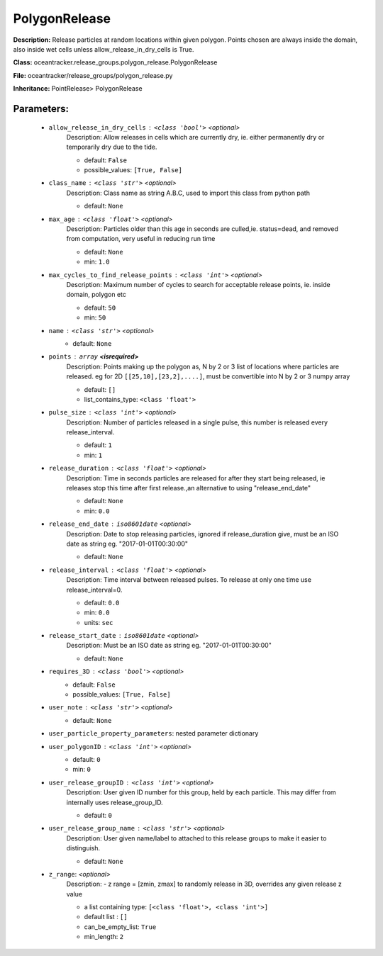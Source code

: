 ###############
PolygonRelease
###############

**Description:** Release particles at random locations within given polygon. Points chosen are always inside the domain, also inside wet cells unless  allow_release_in_dry_cells is True.

**Class:** oceantracker.release_groups.polygon_release.PolygonRelease

**File:** oceantracker/release_groups/polygon_release.py

**Inheritance:** PointRelease> PolygonRelease


Parameters:
************

	* ``allow_release_in_dry_cells`` :   ``<class 'bool'>``   *<optional>*
		Description: Allow releases in cells which are currently dry, ie. either permanently dry or temporarily dry due to the tide.

		- default: ``False``
		- possible_values: ``[True, False]``

	* ``class_name`` :   ``<class 'str'>``   *<optional>*
		Description: Class name as string A.B.C, used to import this class from python path

		- default: ``None``

	* ``max_age`` :   ``<class 'float'>``   *<optional>*
		Description: Particles older than this age in seconds are culled,ie. status=dead, and removed from computation, very useful in reducing run time

		- default: ``None``
		- min: ``1.0``

	* ``max_cycles_to_find_release_points`` :   ``<class 'int'>``   *<optional>*
		Description: Maximum number of cycles to search for acceptable release points, ie. inside domain, polygon etc

		- default: ``50``
		- min: ``50``

	* ``name`` :   ``<class 'str'>``   *<optional>*
		- default: ``None``

	* ``points`` :   ``array`` **<isrequired>**
		Description: Points making up the polygon as, N by 2 or 3 list of locations where particles are released. eg for 2D ``[[25,10],[23,2],....]``, must be convertible into N by 2 or 3 numpy array

		- default: ``[]``
		- list_contains_type: ``<class 'float'>``

	* ``pulse_size`` :   ``<class 'int'>``   *<optional>*
		Description: Number of particles released in a single pulse, this number is released every release_interval.

		- default: ``1``
		- min: ``1``

	* ``release_duration`` :   ``<class 'float'>``   *<optional>*
		Description: Time in seconds particles are released for after they start being released, ie releases stop this time after first release.,an alternative to using "release_end_date"

		- default: ``None``
		- min: ``0.0``

	* ``release_end_date`` :   ``iso8601date``   *<optional>*
		Description: Date to stop releasing particles, ignored if release_duration give, must be an ISO date as string eg. "2017-01-01T00:30:00"

		- default: ``None``

	* ``release_interval`` :   ``<class 'float'>``   *<optional>*
		Description: Time interval between released pulses. To release at only one time use release_interval=0.

		- default: ``0.0``
		- min: ``0.0``
		- units: ``sec``

	* ``release_start_date`` :   ``iso8601date``   *<optional>*
		Description: Must be an ISO date as string eg. "2017-01-01T00:30:00"

		- default: ``None``

	* ``requires_3D`` :   ``<class 'bool'>``   *<optional>*
		- default: ``False``
		- possible_values: ``[True, False]``

	* ``user_note`` :   ``<class 'str'>``   *<optional>*
		- default: ``None``

	* ``user_particle_property_parameters``: nested parameter dictionary
	* ``user_polygonID`` :   ``<class 'int'>``   *<optional>*
		- default: ``0``
		- min: ``0``

	* ``user_release_groupID`` :   ``<class 'int'>``   *<optional>*
		Description: User given ID number for this group, held by each particle. This may differ from internally uses release_group_ID.

		- default: ``0``

	* ``user_release_group_name`` :   ``<class 'str'>``   *<optional>*
		Description: User given name/label to attached to this release groups to make it easier to distinguish.

		- default: ``None``

	* ``z_range``:  *<optional>*
		Description: - z range = [zmin, zmax] to randomly release in 3D, overrides any given release z value

		- a list containing type:  ``[<class 'float'>, <class 'int'>]``
		- default list : ``[]``
		- can_be_empty_list: ``True``
		- min_length: ``2``

